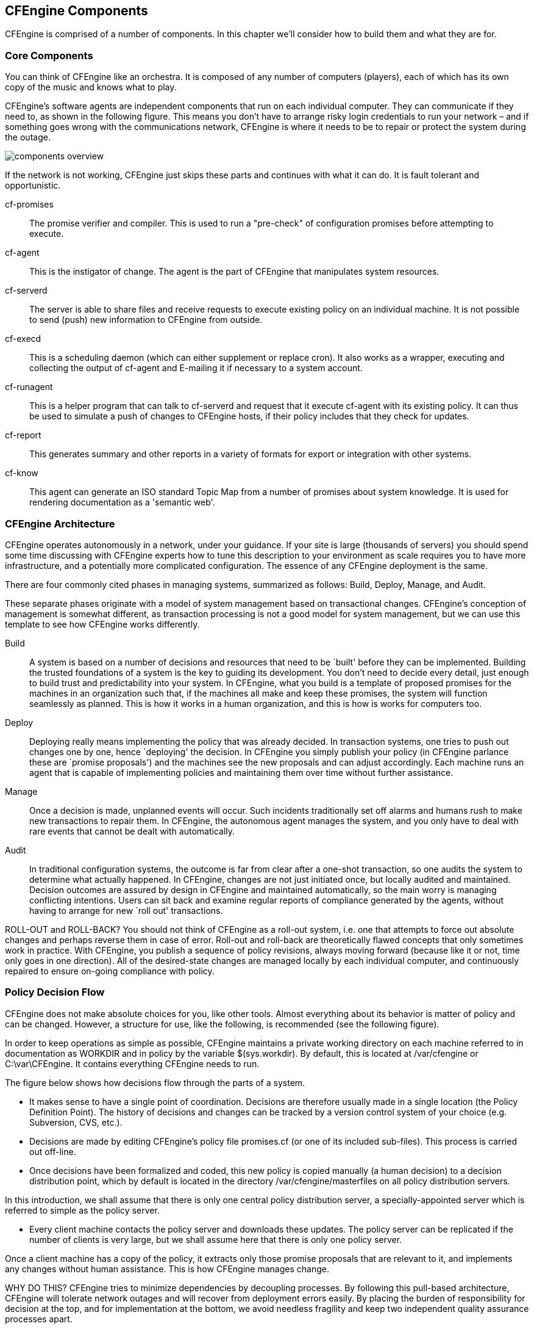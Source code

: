 [[components]]
== CFEngine Components

CFEngine is comprised of a number of components. In this chapter we'll
consider how to build them and what they are for.

=== Core Components

You can think of CFEngine like an orchestra. It is composed of any
number of computers (players), each of which has its own copy of the
music and knows what to play.

CFEngine's software agents are independent components that run on each
individual computer. They can communicate if they need to, as shown in
the following figure. This means you don't have to arrange risky login
credentials to run your network – and if something goes wrong with the
communications network, CFEngine is where it needs to be to repair or
protect the system during the outage.

image:fig/components-overview.png[]

If the network is not working, CFEngine just skips these parts and
continues with what it can do. It is fault tolerant and opportunistic.

cf-promises::
    The promise verifier and compiler. This is used to run a
    "pre-check" of configuration promises before attempting to
    execute.

cf-agent::
    This is the instigator of change. The agent is the part of
    CFEngine that manipulates system resources.

cf-serverd::
    The server is able to share files and receive requests to execute
    existing policy on an individual machine. It is not possible to
    send (push) new information to CFEngine from outside. 

cf-execd::
    This is a scheduling daemon (which can either supplement or
    replace cron). It also works as a wrapper, executing and
    collecting the output of cf-agent and E-mailing it if necessary to
    a system account.

cf-runagent::
    This is a helper program that can talk to cf-serverd and request
    that it execute cf-agent with its existing policy. It can thus be
    used to simulate a push of changes to CFEngine hosts, if their
    policy includes that they check for updates.
 
cf-report::
    This generates summary and other reports in a variety of formats
    for export or integration with other systems.

cf-know::
   This agent can generate an ISO standard Topic Map from a number of
   promises about system knowledge. It is used for rendering
   documentation as a 'semantic web'.

=== CFEngine Architecture

CFEngine operates autonomously in a network, under your guidance. If
your site is large (thousands of servers) you should spend some time
discussing with CFEngine experts how to tune this description to your
environment as scale requires you to have more infrastructure, and a
potentially more complicated configuration. The essence of any
CFEngine deployment is the same.

There are four commonly cited phases in managing systems, summarized
as follows: Build, Deploy, Manage, and Audit.

These separate phases originate with a model of system management
based on transactional changes. CFEngine's conception of management is
somewhat different, as transaction processing is not a good model for
system management, but we can use this template to see how CFEngine
works differently.

Build::
    A system is based on a number of decisions and resources that need
    to be `built' before they can be implemented. Building the trusted
    foundations of a  system is the key to guiding its development.
    You don't need to decide every detail, just enough to build trust
    and predictability into your system. In CFEngine, what you build
    is a template of proposed promises for the machines in an
    organization such that, if the machines all make and keep these
    promises, the system will function seamlessly as planned. This is
    how it works in a human organization, and this is how is works for
    computers too. 

Deploy::
    Deploying really means implementing the policy that was already
    decided. In transaction systems, one tries to push out changes one
    by one, hence `deploying' the decision. In CFEngine you simply
    publish your policy (in CFEngine parlance these are `promise
    proposals') and the machines see the new proposals and can adjust
    accordingly. Each machine runs an agent that is capable of
    implementing policies and maintaining them over time without
    further assistance. 

Manage::
    Once a decision is made, unplanned events will occur. Such
    incidents traditionally set off alarms and humans rush to make new
    transactions to repair them.  In CFEngine, the autonomous agent
    manages the system, and you only have to deal with rare events
    that cannot be dealt with automatically. 

Audit::
    In traditional configuration systems, the outcome is far from
    clear after a one-shot transaction, so one audits the system to
    determine what actually happened. In CFEngine, changes are not
    just initiated once, but locally audited and maintained. Decision
    outcomes are assured by design in CFEngine and maintained
    automatically, so the main worry is managing conflicting
    intentions. Users can sit back and examine regular reports of
    compliance generated by the agents, without having to arrange for
    new `roll out' transactions.

ROLL-OUT and ROLL-BACK? You should not think of CFEngine as a roll-out
system, i.e. one that attempts to force out absolute changes and
perhaps reverse them in case of error. Roll-out and roll-back are
theoretically flawed concepts that only sometimes work in practice.
With CFEngine, you publish a sequence of policy revisions, always
moving forward (because like it or not, time only goes in one
direction). All of the desired-state changes are managed locally by
each individual computer, and continuously repaired to ensure on-going
compliance with policy.

=== Policy Decision Flow

CFEngine does not make absolute choices for you, like other tools.
Almost everything about its behavior is matter of policy and can be
changed. However, a structure for use, like the following, is
recommended (see the following figure).

In order to keep operations as simple as possible, CFEngine maintains
a private working directory on each machine referred to in
documentation as WORKDIR and in policy by the variable $(sys.workdir).
By default, this is located at /var/cfengine or C:\var\CFEngine. It
contains everything CFEngine needs to run.

The figure below shows how decisions flow through the parts of a
system.

* It makes sense to have a single point of coordination. Decisions are
therefore usually made in a single location (the Policy Definition
Point). The history of decisions and changes can be tracked by a
version control system of your choice (e.g. Subversion, CVS, etc.).

* Decisions are made by editing CFEngine's policy file promises.cf (or
one of its included sub-files). This process is carried out off-line.

* Once decisions have been formalized and coded, this new policy is
copied manually (a human decision) to a decision distribution point,
which by default is located in the directory /var/cfengine/masterfiles
on all policy distribution servers. 

In this introduction, we shall
assume that there is only one central policy distribution server, a
specially-appointed server which is referred to simple as the policy
server.

* Every client machine contacts the policy server and downloads these
updates. The policy server can be replicated if the number of clients
is very large, but we shall assume here that there is only one policy
server.

Once a client machine has a copy of the policy, it extracts only those
promise proposals that are relevant to it, and implements any changes
without human assistance. This is how CFEngine manages change.

WHY DO THIS? CFEngine tries to minimize dependencies by decoupling
processes. By following this pull-based architecture, CFEngine will
tolerate network outages and will recover from deployment errors
easily. By placing the burden of responsibility for decision at the
top, and for implementation at the bottom, we avoid needless fragility
and keep two independent quality assurance processes apart.
